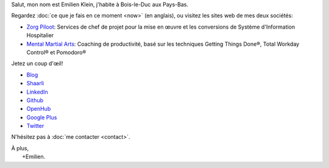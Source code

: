 .. title: Bienvenue
.. slug: index
.. tags:
.. link:
.. description: Site personnel d'Emilien Klein
.. type: text

Salut, mon nom est Emilien Klein, j'habite à Bois-le-Duc aux Pays-Bas.

Regardez :doc:`ce que je fais en ce moment <now>` (en anglais), ou visitez les sites web de mes deux sociétés:

* `Zorg Piloot <https://zorgpiloot.nl/>`_: Services de chef de projet pour la mise en œuvre et les conversions de Système d'Information Hospitalier
* `Mental Martial Arts <https://mentalmartialarts.nl/>`_: Coaching de productivité, basé sur les techniques Getting Things Done®, Total Workday Control® et Pomodoro®

Jetez un coup d'œil!

* `Blog <posts/>`_
* `Shaarli <https://links.klein.st/>`_
* `LinkedIn <https://www.linkedin.com/in/emilienklein>`_
* `Github <https://github.com/e2jk>`_
* `OpenHub <https://www.openhub.net/accounts/e2jk>`_
* `Google Plus <https://plus.google.com/+EmilienKlein>`_
* `Twitter <https://twitter.com/e2jk>`_

N'hésitez pas à :doc:`me contacter <contact>`.

| À plus,
|     +Emilien.

